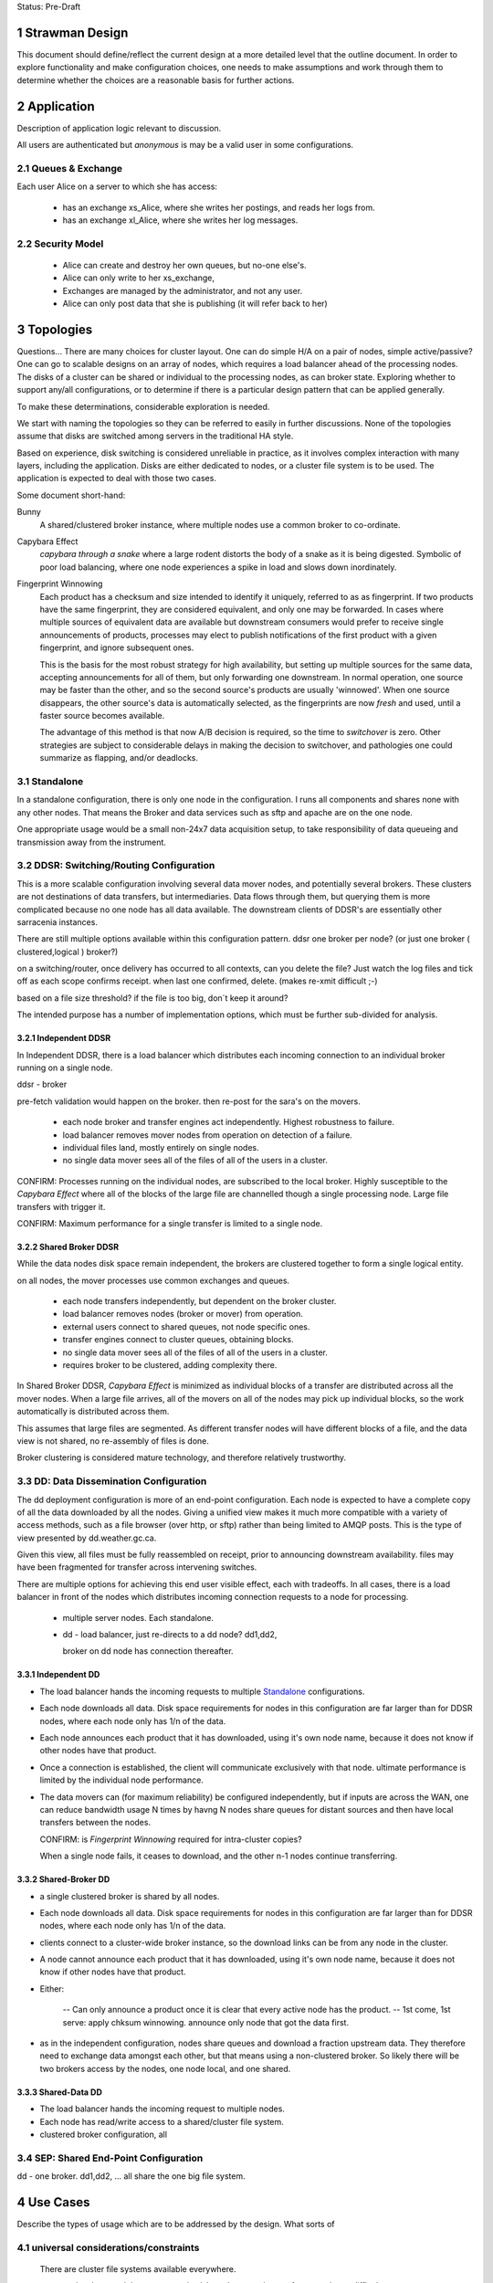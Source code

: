 
Status: Pre-Draft

=================
 Strawman Design
=================

.. section-numbering::

This document should define/reflect the current design at a more detailed level that the outline
document.  In order to explore functionality and make configuration choices, one needs to make assumptions
and work through them to determine whether the choices are a reasonable basis for further actions.

===========
Application 
===========

Description of application logic relevant to discussion.

All users are authenticated but *anonymous* is may be a valid user in some configurations.


Queues & Exchange 
-----------------

Each user Alice on a server to which she has access:

 - has an exchange xs_Alice, where she writes her postings, and reads her logs from.
 - has an exchange xl_Alice, where she writes her log messages.


Security Model
--------------

 - Alice can create and destroy her own queues, but no-one else's.  
 - Alice can only write to her xs_exchange, 
 - Exchanges are managed by the administrator, and not any user.
 - Alice can only post data that she is publishing (it will refer back to her) 


==========
Topologies
==========

Questions... There are many choices for cluster layout. One can do simple H/A on a pair of nodes, 
simple active/passive?  One can go to scalable designs on an array of nodes, which requires a load 
balancer ahead of the processing nodes.  The disks of a cluster can be shared or individual to 
the processing nodes, as can broker state.  Exploring whether to support any/all configurations, 
or to determine if there is a particular design pattern that can be applied generally.

To make these determinations, considerable exploration is needed.

We start with naming the topologies so they can be referred to easily in further discussions.
None of the topologies assume that disks are switched among servers in the traditional HA style.

Based on experience, disk switching is considered unreliable in practice, as it involves complex
interaction with many layers, including the application.  Disks are either dedicated to nodes, 
or a cluster file system is to be used. The application is expected to deal with those two
cases.

Some document short-hand:

Bunny
       A shared/clustered broker instance, where multiple nodes use a common broker to co-ordinate.


Capybara Effect
      *capybara through a snake*  where a large rodent distorts the body of a snake 
      as it is being digested.  Symbolic of poor load balancing, where one node 
      experiences a spike in load and slows down inordinately.

Fingerprint Winnowing
      Each product has a checksum and size intended to identify it uniquely, referred to as
      as fingerprint.  If two products have the same fingerprint, they are considered 
      equivalent, and only one may be forwarded.  In cases where multiple sources of equivalent 
      data are available but downstream consumers would prefer to receive single announcements 
      of products, processes may elect to publish notifications of the first product 
      with a given fingerprint, and ignore subsequent ones.

      This is the basis for the most robust strategy for high availability, but setting up
      multiple sources for the same data, accepting announcements for all of them, but only
      forwarding one downstream.  In normal operation, one source may be faster than the
      other, and so the second source's products are usually 'winnowed'. When one source 
      disappears, the other source's data is automatically selected, as the fingerprints 
      are now *fresh* and used, until a faster source becomes available. 

      The advantage of this method is that now A/B decision is required, so the time
      to *switchover* is zero.  Other strategies are subject to considerable delays        
      in making the decision to switchover, and pathologies one could summarize as flapping,
      and/or deadlocks.


Standalone
----------

In a standalone configuration, there is only one node in the configuration.  I runs all components 
and shares none with any other nodes.  That means the Broker and data services such as sftp and 
apache are on the one node.  

One appropriate usage would be a small non-24x7 data acquisition setup, to take responsibility of data 
queueing and transmission away from the instrument.


DDSR: Switching/Routing Configuration
-------------------------------------

This is a more scalable configuration involving several data mover nodes, and potentially several brokers.
These clusters are not destinations of data transfers, but intermediaries.  Data flows through them, but
querying them is more complicated because no one node has all data available.   The downstream clients
of DDSR's are essentially other sarracenia instances.

There are still multiple options available within this configuration pattern.
ddsr one broker per node?  (or just one broker ( clustered,logical ) broker?)

on a switching/router, once delivery has occurred to all contexts, can you delete the file?
Just watch the log files and tick off as each scope confirms receipt.
when last one confirmed, delete. (makes re-xmit difficult ;-)

based on a file size threshold? if the file is too big, don´t keep it around?

The intended purpose has a number of implementation options, which must be further sub-divided for analysis.


----------------
Independent DDSR 
----------------

In Independent DDSR, there is a load balancer which distributes each incoming connection to
an individual broker running on a single node.

ddsr - broker 

pre-fetch validation would happen on the broker.  then re-post for the sara's on the movers.


 - each node broker and transfer engines act independently. Highest robustness to failure.
 - load balancer removes mover nodes from operation on detection of a failure.
 - individual files land, mostly entirely on single nodes.
 - no single data mover sees all of the files of all of the users in a cluster.

CONFIRM: Processes running on the individual nodes, are subscribed to the local broker.
Highly susceptible to the *Capybara Effect* where all of the blocks of 
the large file are channelled though a single processing node.  Large file transfers
with trigger it.

CONFIRM: Maximum performance for a single transfer is limited to a single node.


------------------
Shared Broker DDSR
------------------

While the data nodes disk space remain independent, the brokers are clustered together to
form a single logical entity.

on all nodes, the mover processes use common exchanges and queues.

 - each node transfers independently, but dependent on the broker cluster.
 - load balancer removes nodes (broker or mover) from operation.
 - external users connect to shared queues, not node specific ones.
 - transfer engines connect to cluster queues, obtaining blocks.
 - no single data mover sees all of the files of all of the users in a cluster.
 - requires broker to be clustered, adding complexity there.

In Shared Broker DDSR, *Capybara Effect* is minimized as individual blocks of a transfer
are distributed across all the mover nodes.  When a large file arrives, all of the movers
on all of the nodes may pick up individual blocks, so the work automatically is 
distributed across them.

This assumes that large files are segmented.  As different transfer nodes will have
different blocks of a file, and the data view is not shared, no re-assembly of files 
is done.

Broker clustering is considered mature technology, and therefore relatively trustworthy.



DD: Data Dissemination Configuration
------------------------------------

The dd deployment configuration is more of an end-point configuration.  Each node is expected to
have a complete copy of all the data downloaded by all the nodes.   Giving a unified view makes
it much more compatible with a variety of access methods, such as a file browser (over http,
or sftp) rather than being limited to AMQP posts.  This is the type of view presented by
dd.weather.gc.ca.

Given this view, all files must be fully reassembled on receipt, prior to announcing downstream
availability.  files may have been fragmented for transfer across intervening switches.

There are multiple options for achieving this end user visible effect, each with tradeoffs.
In all cases, there is a load balancer in front of the nodes which distributes incoming
connection requests to a node for processing.

 - multiple server nodes.  Each standalone.

 - dd - load balancer, just re-directs to a dd node?
   dd1,dd2, 

   broker on dd node has connection thereafter.

--------------
Independent DD
--------------

- The load balancer hands the incoming requests to multiple Standalone_ configurations. 

- Each node downloads all data.  Disk space requirements for nodes in this configuration 
  are far larger than for DDSR nodes, where each node only has 1/n of the data.

- Each node announces each product that it has downloaded, using it's own node name, because
  it does not know if other nodes have that product.

- Once a connection is established, the client will communicate exclusively with that node.
  ultimate performance is limited by the individual node performance.

- The data movers can (for maximum reliability) be configured independently, but if inputs 
  are across the WAN, one can reduce bandwidth usage N times by havng N nodes 
  share queues for distant sources and then have local transfers between the nodes.

  CONFIRM: is *Fingerprint Winnowing* required for intra-cluster copies?

  When a single node fails, it ceases to download, and the other n-1 nodes continue transferring.



----------------
Shared-Broker DD
----------------

- a single clustered broker is shared by all nodes.

- Each node downloads all data.  Disk space requirements for nodes in this configuration 
  are far larger than for DDSR nodes, where each node only has 1/n of the data.

- clients connect to a cluster-wide broker instance, so the download links can be from any
  node in the cluster.

- A node cannot announce each product that it has downloaded, using it's own node name, because
  it does not know if other nodes have that product.  

- Either:

    -- Can only announce a product once it is clear that every active node has the product.
    -- 1st come, 1st serve:  apply chksum winnowing. announce only node that got the data first. 
  

- as in the independent configuration, nodes share queues and download a fraction upstream data.
  They therefore need to exchange data amongst each other, but that means using a non-clustered
  broker. So likely there will be two brokers access by the nodes, one node local, and one shared.

--------------
Shared-Data DD
--------------

- The load balancer hands the incoming request to multiple nodes.

- Each node has read/write access to a shared/cluster file system.

- clustered broker configuration, all 





SEP: Shared End-Point Configuration
-----------------------------------

dd - one broker.
dd1,dd2, ... all share the one big file system.


=========
Use Cases
=========

Describe the types of usage which are to be addressed by the design. What sorts of 

universal considerations/constraints
------------------------------------

   There are cluster file systems available everywhere.

   an operational team might want to monitor/alert when certain transfers esperience difficulty.

   security will want to run a scanner on it (each block?)
   security might want us to refuse certain file types, so they go through heavier scanning.
   or perform heavier scanning on those file types.


Use Cases / Deployment Scenarios 
--------------------------------

propose some strawman problems with a variety of cluster configurations to address them.
explore strengths and weaknesses.

Questions to examine for each:

   Three layers of diagram for each case:   
		post/subscribe, transport (sftp/http), log

   1. Storage Distribution
       how is storage provisioned (1 per server, common, grouped?)
       where do the files (or blocks) reside?

   2. Server Software Distribution 
       where are brokers and http/sftp servers? (together? separate scopes? )

   3. Authentication Distribution
       does it make sense to share auth between amqp and sftp? (plan to do that for http.)
       note which credentials are used where.

   4. Naming/scopes?
       what is a good name for this use case/scope?

   5. Retention quota strategy?
       how long does one keep each file/block?  
       delete immediately after passing on?  for big stuff, this makes sense.
       if in user space, upto the user.

       where do quotas apply?
  
   6. bandwidth/scaling.
       what are the limits to bandwidth for this configuration?
       where will the choke points be.
       where is a reasonable place to insert bandwidth controls?

	




Use Case 1: Transfer a 3 TiB file
---------------------------------

   
        more info:
          it will take a long time, over a wan link, latency such that single thread is slow.  Want multiple threads.
          probably want it monitored so that someone will notice if it breaks.
	  probably want it logged so that people can see what happenned when it breaks.
	  bunny style, one broker for all servers.

       likely:
	  do not want to store the entire file on an intervening server.

	  do not want separate storage from user space for the file.
		-- have disk quotas within the switching network that force
		   a retention (or discard) policy.
	
	  one broker for the configuration.


       compromises one might make:
          can mix with random user code (interactive service) because duplicating space too expensive. 
             service level is therefore limited (not op0hr)

	suggestion:
	   it stores on normal user space... no on switch storage at all.
           no special authentication, just use normal accounts?

	   just use the switch to monitor and log transfers.

	   suitable within GoC?
	


Use Case 2: somebody wants rock solid, op0hr PDS/PX style service
-----------------------------------------------------------------

       likely
	   have multiple independent servers.  each have own disk.
           data can route through any server, but space not shared for improved reliability.

	   want full dev/stage/ops for change management.
		no user code anywhere.


Use Case 2.1: Send a weather warning
------------------------------------
  

Use Case 3: a web server where users can see the files sent (dd style)
----------------------------------------------------------------------

       data dissemination...

       likely:
          have multiple independent servers for op0hr service.
		- like current dd, requires broker per server.
          
          have a multiple servers with a cluster file system for op3hr service.
		- one broker for all servers.

	  have a single server with a shared or file system for opDay service
		- one broker on the server.


Use Case 4:   send a continuous feed of tiny files. (px-paz case...)
--------------------------------------------------------------------

   acquisition ... not sure if this is different from pds/px case.

   someone (outside org) wants to send us data.
	- using straight sftp.
	- using dd_aware method.
	- using dd_watch.

   someone inside Gov. wants to do same.


Use Case 5: Acquire 1 TiB file from the internet to internal..
--------------------------------------------------------------

   as above, but the file is really big.


Name the scopes after the zones they serve?
	escience-operationsHPC-OZ
		- but there might be one for op0hr, and a second for opDay

	escience-collaborationHPC-XZ
		

Use Case 6: Notifications for Local Files
-----------------------------------------


References:
-----------

    http://spring.io/blog/2011/04/01/routing-topologies-for-performance-and-scalability-with-rabbitmq/
   
    scaling rabbitmq to 11: http://www.slideshare.net/gavinmroy/scaling-rabbitmq-to-11

    interesting bits:
	https://www.rabbitmq.com/community-plugins.html
   
		rabbitmq_delayed_message_exchange



==================
Number of Switches 
==================

The application is supposed to support any number of topologies, that is any number of switches S=0,1,2,3
may exist between origin and final delivery, and do the right thing.

Why isn´t everything point to point, or when do you insert a switch?

        - network topology/firewall rules sometimes require being at rest in a transfer area between two
          organizations.  Exception to these rules create vulnerabilities, so prefer to avoid.
          whenever traffic prevents initiating a connection, that indicates a store & forward switch
          may be needed.

        - when the transfer is not 1:1, but 1:<source does not know how> many. The switching takes
          care of sending it to multiple points.

        - when the source data to be reliably available.  This translates to making many copies,
          rather than just one, so it is easier for the source to post once, and have the network
          take care of replication.

        - for management reasons, you want to centrally observe data large transfers.

        - for management reasons, to have transfers  routed a certain way.  

        - for management reasons, to ensure that transfer failures are detected and escalated
          when appropriate. They can be fixed rather than waiting for ad-hoc monitoring to detect
          the issue.

        - For asynchronous transfers.  If the source has many other activities, it may want
          to give responsibility to another service to do potentially lengthy file transfers.
          the switch is inserted very near to the source, and is full store & forward. dd_post
          completes (nearly instant), and from then on the switching network manages transfers.


========
Diagrams
========

The diagrams are meant to represent the network environment in which data transfers need to occur.
In General, there are many networks with firewalls that prevent direct connection from one end point
to another.  The organizations exchanging data have no trust relationship between one another, and
little technological co-operation.

This results in a a table with nine sections, reminiscent of a tic-tac-toe game, with three columns,
the side columns representing partner department networks, and the centre one representing science.gc.ca 
networks.  the three rows correspond to the the level of external access.  The top row is government
only, the middle row is extranet, where government and external collaborators work together, and the
final row is the home networks of those collaborators to which government has little or no access or
control.

The ->| sign shows traffic going from the left to the right, but not the other direction.
unidirectional flows which are staples for network zoning.

To simplify discussions, names will be selected with a prefix things according to the type
of entity: 

	- exchanges start with x.
	- queues start with q.
	- users start with u.
	- servers start with svr

As a rule:

 - extranet zones cannot initiate connections.  They receive inbound connections from anywhere.

 - Government operations zones can initiate connections anywhere.
   however, Science is considered a sort of extranet to all the partners.  

 - No-one can initiate connections into partner networks, but all partner departments can initiate
   connections into science.gc.ca zone.  within the science zones there is the shared file system
   area, where servers access a common cluster oriented file system, as well as some small restricted
   zones, where very limited access is afforded to ensure availability.

 - Within NRC, there are labs with equipment which cannot be maintained, software-wise,
   to address disclosed vulnerabilities because of excessive testing dependencies (ie. certifying
   that a train shaker still works after applying a patch.)  These systems are not given access
   to the internet, only to a few other systems on the site.

 - collaborators are academic, other-governmental, or commercial entities which which government
   scientists exchange data.

 - collaborators connect to extranet resources from their own networks.  Similarly to partners,
   (subject to exceptions) no connections can be initiated into any collaborator network.

 - There are no proxies, no systems in the extranet are given exceptional permissions to
   initiate inbound connections.  File storage protocols etc... are completely isolated between
   them.  There are no file systems available from OperationsOZ to CollabXRZ

 - One method of improving service reliability is to use internal services for internal use
   and reserve public facing services for external users.  Isolated services on the inside
   are completely impervious to internet ´weather´ (DDOS of various forms, load, etc...)
   internal and external loads can be scaled independently.




Thought Experiment 0
--------------------



Thought Experiment 1
--------------------

    Overview:

	user Earnest is at EC-Burlington site on the Econet (which is fairly flat.).
	he is in the cloudmechanics group (made up example)
	wants to transfer a file to the high performance computing science.gc.ca 
	
    AMQP layer:
	So Earnest fires up dd-post on server svrEC-Burlington...  
			broker target: amqp://uearnest@svrsftp.science.gc.ca/
				which means he posts on the xac_earnest exchange.

	now... science.gc.ca cannot initiate a connection to svrEC-Burlington (no inbound to EC)
        so to send it, one must do::

	    dd-sender,   
		subscribed to xac_earnest... and then sending the files
		posting the log to xac_earnest as well.
				
   Data Layer:
	local auth on server in EC using EC credentials and permissions.

	sftp -> sftp.sciencec.gc.ca ... posting to the normal science domain.


   log layer:
        log messages posted to xac_earnest... copied to system-wide xlog.   dd-src2log  ?

   1. Storage Distribution
        The storage is on the two end servers, and is normal user space no server specific storage.

   2. Server s/w Distribution.
        the user would have dd-sarracenia available to run the dd_post, and dd_sender binaries.
        it would upload using SFTP.

	sftp.science.gc.ca would be a collection of nodes with inbound SSH permitted.
	this initial address is LB´d to any of N nodes for SSH service.  AMQP goes to only 1p/1s 
	that run the broker in primary/failover mode::

		- all the nodes run SSH server (which includes SFTP service)
		- login shells or something to restrict access to file transfer only.
		- they all access a common, shared/distributed file system.
		- one rabbitmq running, shared by all.

    3. Authentication Distribution.
	The user has partner:
		 authentication on their own system.

	do dd-post they authenticate to the sftp´s rabbitmq server.
		username  u
 
        so Earnest has  uNRCernest@nrc.ca,  ucloudmech@sftpsw? for the broker, and ear001@science.


    4. Naming/Scopes
       there is the sftp nodes::

		svrsftp1, svrsftp2, .. svrsftpN,   
		svrsftpB1, svrsftpB2 (broker nodes)  shared with sftp, or on the side?
		svrlb1, svrlb2 -- load balancers to assign connections.

		the whole scope is called ´sftp´ ?	

     5. Retention/Quota strategy.

	There is no store/forward in this case.  it goes from user space on one end to user space
	on the other.  Let normal user quotas take care of it. the ftp_sender can report
	problems via logging.

	these logs can automatically trigger alerts to netops.


     6. bandwidth/scaling
	If you fire up n-dd_senders, they will initiate n connections to sftp. the lb´s with
	assign them to different nodes.


     Observations:
	this is not a compelling use case for this application because it is easily served
	by a direct bbcp or sftp.  this case is perhaps more illustrative than useful.

	On the other hand, the comprehensive logging means that even if the process is entirely
	under user control, monitoring processes can see it, and we may be able to alert if
	anomalies are observed.   another benefit might be that using group account for AMQP,
	there might be a means of implementing bandwidth quota on the transfer. (not as
	currently described.)

	This transfer methods allows for virtually unlimited file size to be transferred,
	as there is no intervening store and forward.

	Parallelism for performance can be achieved by blocking and sending the blocks independently.
	similar to bbcp/gridftp


Diagram 2
---------

    Overview:
	Gerald @ Genetech has produced a sequence from a sample provided by Norman @ NRC.
	Gerald uploads the sequence to our extranet facing ingest system.

	Norman works on the HPC side to analyse the sequence, but he also might use it on
	his own local processing.

	variations:

	.1 Gerald uses dd_post/dd_send

	.2 Gerald uses dd_post (no send) we fetch via 

	.3 Gerald just sftp´s it in, and we use dd_watch.


	once it is on dd.collab, it is announced ...

	inside, user uNor001 is running a dd_subscribe to dd.collab,
	sees the data is available, and downloads it directly to his
	file system.  

	he could use dd_sara to do , in which case it will re-announce 
	the file on sftp for availability from his nrc account.

	this is good because within his file space he has total control
	over removal policies, and placement.

	So it is announces as available on sftp... which his NRC user
	is subscribed to, and so can be used to copy it to his NRC
	account.


    AMQP layer::

	.1 dd_post to xac_Gerald
	   dd_send sends the file 
		when done it emits  v01.log.uGerald.uGerald ...

	   dd_something ...  dd_ingest?  
		notices the log.u.u.
		does pre&post validation check on the file received.
		moves (day and client subtree, for example)
		and chowns it to a dd.science owned directory.
		then re-announces it to downstream-broker.

	
	.2 dd_post


    Data Layer:
	genentech disk to dd.collab disk as uGer001
	
    Log Layer:
    1. Storage Distribution
    2. Server s/w Distribution.
    3. Authentication Distribution.
    4. Naming/Scopes
    5. Retention/Quota strategy.
    6. bandwidth/scaling
    Observations:


Diagram 3
---------

    Overview:
	Edmond from Environment Canada, from the climate research wants to make data available both to the public
	and colleagues within government in a reliable way (24x7)

    AMQP layer:
        dd_post to ddsr.science.gc.ca to xclimate_research
		dd_sara/validates & dispatch.
		
		svrddsr1 fetchs a file via sftp to post on local http svr.
			(assuming possible ... see data layer)

		works as uddsr on the AMQP level...

		readvertises as ddsr1 to:  xto_ddi, xto_dd

		ddi1, ddi2, are subscribed to xto_ddi, and they pull the data down.

		dd_sender is subscribed to put the files on dd.collab.
			posts to xfrom_ddsr on dd.collab ?
				or just straight to xPublic?
				as amqp user uddsr?

			or as amqp user udd  ?


    Data Layer::
	
        .1 switch in EC
	ddsr initiates an sftp retrieval from the EC to Science system 
		(will not work, blocked by fw)
		this does work if there is a switching level within EC.

	  .0 no switching layer within EC:
		EC user uses dd_send to upload.

        once on svrDDSRx
		ddiX will pull via http from svrDDSRx
		svrDDSRx will sftp to dd.collab.

	clients pull from dd and ddi via http


    Log Layer:
	
	.1
		v01.log.uclimate_research.uddsr 200  -- retrieved by ddsr
	.0
		v01.log.uclimate_research.uclimate_research 200  -- delivered by client.

		(dispatch is silent?)

		v01.log.uclimate_research.uddi 200  -- delivered to ddi
		v01.log.uclimate_research.udd 200   -- delivered to dd

FIXME:
	so when uploaded by client you see log message v01.log.u.u 200 
		something watches the xac_u exchange, and when it sees that, it
		triggers a validation step (pre and post), and if it is OK,
		it moves it to a waf accessible directory and re-announce
		as normal.


    1. Storage Distribution
		user EC auth on EC server at source.

	.1
		copies directly to the right place by ddsr (trusted process)

	.0
		client copies to sftp upload area (not trusted)
		<this needs to move to a ´trusted´ area (ie. www visible.)

    2. Server s/w Distribution.
	remote host has dd-sarracenia clients, dd_post (.0) and dd_send (.1)
	ddsr needs sftp server, and one (H/A) rabbit per cluster?
	 


    3. Authentication Distribution.
	 EC auth on EC system.  (.0) EC assigns auth for ddsr to connect to EC system.
		in (.1) ddsr assigns auth for EC user on ddsr for upload

	in .0
	 once on the switch, it somehow becomes ddsr property (a chown?)
		then needs to pu

    4. Naming/Scopes


    5. Retention/Quota strategy.
    6. bandwidth/scaling

    Observations:
	While Edmond makes a single post, this could result in many different servers copying
	the data.  It is simply an injection into a file propagation network.



Diagram 4
---------

::

    Overview:
    AMQP layer:
    Data Layer:
    Log Layer:
    1. Storage Distribution
    2. Server s/w Distribution.
    3. Authentication Distribution.
    4. Naming/Scopes
    5. Retention/Quota strategy.
    6. bandwidth/scaling
    Observations:

Diagram 5
---------

::

    Overview:
    AMQP layer:
    Data Layer:
    Log Layer:
    1. Storage Distribution
    2. Server s/w Distribution.
    3. Authentication Distribution.
    4. Naming/Scopes
    5. Retention/Quota strategy.
    6. bandwidth/scaling
    Observations:

Diagram 6
---------

::

    Overview:
    AMQP layer:
    Data Layer:
    Log Layer:
    1. Storage Distribution
    2. Server s/w Distribution.
    3. Authentication Distribution.
    4. Naming/Scopes
    5. Retention/Quota strategy.
    6. bandwidth/scaling
    Observations:

Diagram 7
---------

::

    Overview:
    AMQP layer:
    Data Layer:
    Log Layer:
    1. Storage Distribution
    2. Server s/w Distribution.
    3. Authentication Distribution.
    4. Naming/Scopes
    5. Retention/Quota strategy.
    6. bandwidth/scaling
    Observations:


